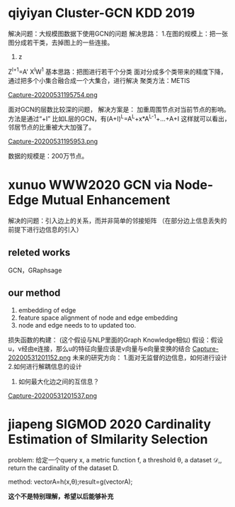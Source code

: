* qiyiyan Cluster-GCN KDD 2019
解决问题：大规模图数据下使用GCN的问题
解决思路：
1.在图的规模上：把一张图分成若干类，去掉图上的一些连接。
2. z
Z^{l+1}=A' X^{l}W^{1}
基本思路：把图进行若干个分类
面对分成多个类带来的精度下降，通过把多个小集合融合成一个大集合，进行解决
聚类方法：METIS

[[file:./images/20200531195754.png][Capture-20200531195754.png]]

面对GCN的层数比较深的问题，
解决方案是：
加重周围节点对当前节点的影响。方法是通过“+I”
比如L层的GCN，有(A+I)^L=A^L+x*A^{L-1}+...+A+I
这样就可以看出，邻居节点的比重被大大加强了。

[[file:./images/20200531195953.png][Capture-20200531195953.png]]

数据的规模是：200万节点。

* xunuo WWW2020 GCN via Node-Edge Mutual Enhancement

解决的问题：引入边上的关系，而并非简单的邻接矩阵
（在部分边上信息丢失的前提下进行边信息的引入）

** releted works
GCN，GRaphsage


** our method
1. embedding of edge
2. feature space alignment of node and edge embedding
3. node and edge needs to to updated too.

损失函数的构建：
(这个假设与NLP里面的Graph Knowledge相似)
假设：假设u，v经由e连接，那么u的特征向量应该是v向量与e向量变换的结合
[[file:./images/20200531201152.png][Capture-20200531201152.png]]
未来的研究方向：
1.面对无监督的边信息，如何进行设计
2.如何进行解耦信息的设计
3. 如何最大化边之间的互信息？
[[file:./images/20200531201537.png][Capture-20200531201537.png]]

* jiapeng SIGMOD 2020 Cardinality Estimation of SImilarity Selection

problem:
给定一个query x, a metric function f, a threshold \theta, a dataset \mathcal{D},, return the cardinality of the dataset D.

method: vectorA=h(x,\theta);result=g(vectorA);

*这个不是特别理解，希望以后能够补充*

